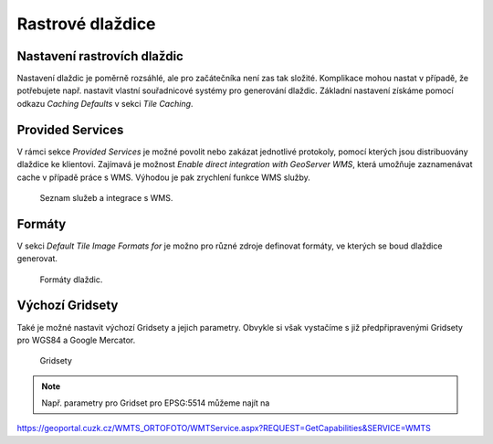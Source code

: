 .. index::
   single: Rastrové dlaždice

.. _nastavenit:

Rastrové dlaždice
-----------------

Nastavení rastrovích dlaždic
=============================

Nastavení dlaždic je poměrně rozsáhlé, ale pro začátečníka není zas tak složité.
Komplikace mohou nastat v případě, že potřebujete např. nastavit vlastní
souřadnicové systémy pro generování dlaždic. Základní nastavení získáme pomocí
odkazu `Caching Defaults` v sekci `Tile Caching`. 


Provided Services
=================

V rámci sekce `Provided Services` je možné povolit nebo zakázat jednotlivé protokoly,
pomocí kterých jsou distribuovány dlaždice ke klientovi. Zajímavá je možnost 
`Enable direct integration with GeoServer WMS`, která umožňuje zaznamenávat cache v případě
práce s WMS. Výhodou je pak zrychlení funkce WMS služby. 

.. figure:: images/servicest.png

   Seznam služeb a integrace s WMS.
   
Formáty
=======
   
V sekci `Default Tile Image Formats for` je možno pro různé zdroje definovat formáty, ve kterých
se boud dlaždice generovat. 

.. figure:: images/formatst.png

   Formáty dlaždic.
   
Výchozí Gridsety
================
   
Také je možné nastavit výchozí Gridsety a jejich parametry. Obvykle si však vystačíme s již 
předpřipravenými Gridsety pro WGS84 a Google Mercator. 

.. figure:: images/gridsetst.png

   Gridsety

.. note:: Např. parametry pro Gridset pro EPSG:5514 můžeme najít na
https://geoportal.cuzk.cz/WMTS_ORTOFOTO/WMTService.aspx?REQUEST=GetCapabilities&SERVICE=WMTS
